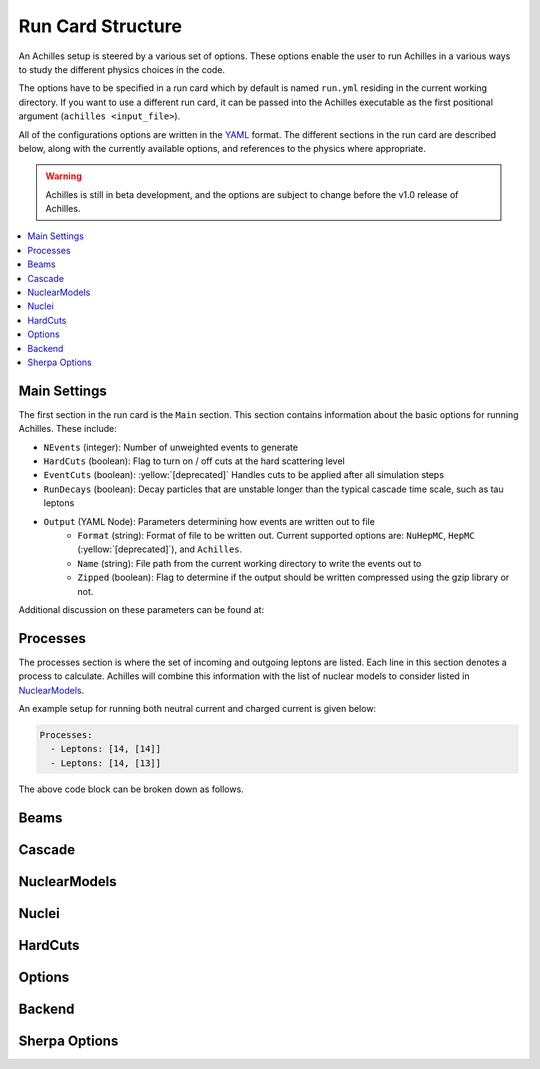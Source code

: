 .. _Run Card Structure:

##################
Run Card Structure
##################

An Achilles setup is steered by a various set of options. These options enable the user to run Achilles
in a various ways to study the different physics choices in the code.

The options have to be specified in a run card which by default is named ``run.yml`` residing in the current
working directory. If you want to use a different run card, it can be passed into the Achilles executable
as the first positional argument (``achilles <input_file>``).

All of the configurations options are written in the `YAML <https://yaml.org/>`_ format. The different
sections in the run card are described below, along with the currently available options, and references
to the physics where appropriate.

.. warning::
   Achilles is still in beta development, and the options are subject to change before the v1.0 release
   of Achilles.

.. contents::
   :local:


*************
Main Settings
*************

The first section in the run card is the ``Main`` section. This section contains information about the basic options for running Achilles. These include:

* ``NEvents`` (integer): Number of unweighted events to generate
* ``HardCuts`` (boolean): Flag to turn on / off cuts at the hard scattering level
* ``EventCuts`` (boolean): :yellow:`[deprecated]` Handles cuts to be applied after all simulation steps
* ``RunDecays`` (boolean): Decay particles that are unstable longer than the typical cascade time scale,
  such as tau leptons
* ``Output`` (YAML Node): Parameters determining how events are written out to file
    * ``Format`` (string): Format of file to be written out. Current supported options are:
      ``NuHepMC``, ``HepMC`` (:yellow:`[deprecated]`), and ``Achilles``.
    * ``Name`` (string): File path from the current working directory to write the events out to
    * ``Zipped`` (boolean): Flag to determine if the output should be written compressed using the
      gzip library or not.


Additional discussion on these parameters can be found at:


*********
Processes
*********

The processes section is where the set of incoming and outgoing leptons are listed.
Each line in this section denotes a process to calculate. Achilles will combine this information
with the list of nuclear models to consider listed in `NuclearModels`_.

An example setup for running both neutral current and charged current is given below:

.. code-block:: yaml

   Processes:
     - Leptons: [14, [14]]
     - Leptons: [14, [13]]

The above code block can be broken down as follows.

*****
Beams
*****

*******
Cascade
*******

*************
NuclearModels
*************


******
Nuclei
******


********
HardCuts
********


*******
Options
*******


*******
Backend
*******


**************
Sherpa Options
**************
